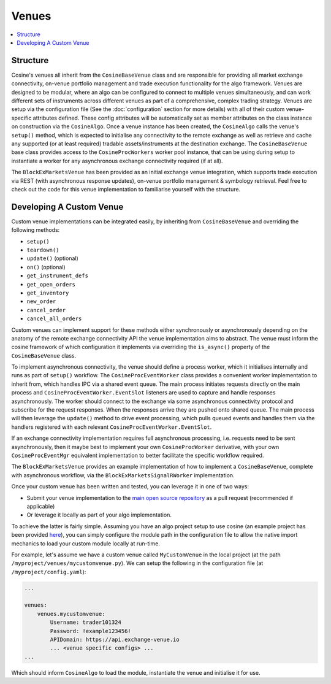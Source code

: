 Venues
======

.. contents:: :local:

Structure
---------

Cosine's venues all inherit from the ``CosineBaseVenue`` class and are responsible for providing all market exchange
connectivity, on-venue portfolio management and trade execution functionality for the algo framework. Venues are designed
to be modular, where an algo can be configured to connect to multiple venues simultaneously, and can work different sets
of instruments across different venues as part of a comprehensive, complex trading strategy. Venues are setup via the
configuration file (See the :doc:`configuration` section for more details) with all of their custom venue-specific
attributes defined. These config attributes will be automatically set as member attributes on the class instance on
construction via the ``CosineAlgo``. Once a venue instance has been created, the ``CosineAlgo`` calls the venue's ``setup()``
method, which is expected to initialise any connectivity to the remote exchange as well as retrieve and cache any
supported (or at least required) tradable assets/instruments at the destination exchange. The ``CosineBaseVenue`` base
class provides access to the ``CosineProcWorkers`` worker pool instance, that can be using during setup to instantiate
a worker for any asynchronous exchange connectivity required (if at all).

The ``BlockExMarketsVenue`` has been provided as an initial exchange venue integration, which supports trade execution
via REST (with asynchronous response updates), on-venue portfolio management & symbology retrieval. Feel free to check out
the code for this venue implementation to familiarise yourself with the structure.

Developing A Custom Venue
-------------------------

Custom venue implementations can be integrated easily, by inheriting from ``CosineBaseVenue`` and overriding the following methods:

* ``setup()``
* ``teardown()``
* ``update()`` (optional)
* ``on()`` (optional)
* ``get_instrument_defs``
* ``get_open_orders``
* ``get_inventory``
* ``new_order``
* ``cancel_order``
* ``cancel_all_orders``

Custom venues can implement support for these methods either synchronously or asynchronously depending on the anatomy of the remote
exchange connectivity API the venue implementation aims to abstract. The venue must inform the cosine framework of which configuration
it implements via overriding the ``is_async()`` property of the ``CosineBaseVenue`` class.

To implement asynchronous connectivity, the venue should define a process worker, which it initialises internally and runs as part of
``setup()`` workflow. The ``CosineProcEventWorker`` class provides a convenient worker implementation to inherit from, which handles
IPC via a shared event queue. The main process initiates requests directly on the main process and ``CosineProcEventWorker.EventSlot``
listeners are used to capture and handle responses asynchronously. The worker should connect to the exchange via some asynchronous
connectivity protocol and subscribe for the request responses. When the responses arrive they are pushed onto shared queue.
The main process will then leverage the ``update()`` method to drive event processing, which pulls queued events and handles them
via the handlers registered with each relevant ``CosineProcEventWorker.EventSlot``.

If an exchange connectivity implementation requires full asynchronous processing, i.e. requests need to be sent asynchronously, then
it maybe best to implement your own ``CosineProcWorker`` derivative, with your own ``CosineProcEventMgr`` equivalent implementation
to better facilitate the specific workflow required.

The ``BlockExMarketsVenue`` provides an example implementation of how to implement a ``CosineBaseVenue``, complete with asynchronous
workflow, via the ``BlockExMarketsSignalRWorker`` implementation.

Once your custom venue has been written and tested, you can leverage it in one of two ways:

* Submit your venue implementation to the `main open source repository <https://github.com/oladotunr/cosine>`_ as a pull request (recommended if applicable)
* Or leverage it locally as part of your algo implementation.

To achieve the latter is fairly simple. Assuming you have an algo project setup to use cosine (an example project has been provided
`here <https://github.com/oladotunr/cosine-algo>`_), you can simply configure the module path in the configuration file to
allow the native import mechanics to load your custom module locally at run-time.

For example, let's assume we have a custom venue called ``MyCustomVenue`` in the local project (at the path ``/myproject/venues/mycustomvenue.py``).
We can setup the following in the configuration file (at ``/myproject/config.yaml``):

.. code-block:: yaml

   ...

   venues:
       venues.mycustomvenue:
           Username: trader101324
           Password: !example123456!
           APIDomain: https://api.exchange-venue.io
           ... <venue specific configs> ...
   ...

Which should inform ``CosineAlgo`` to load the module, instantiate the venue and initialise it for use.
